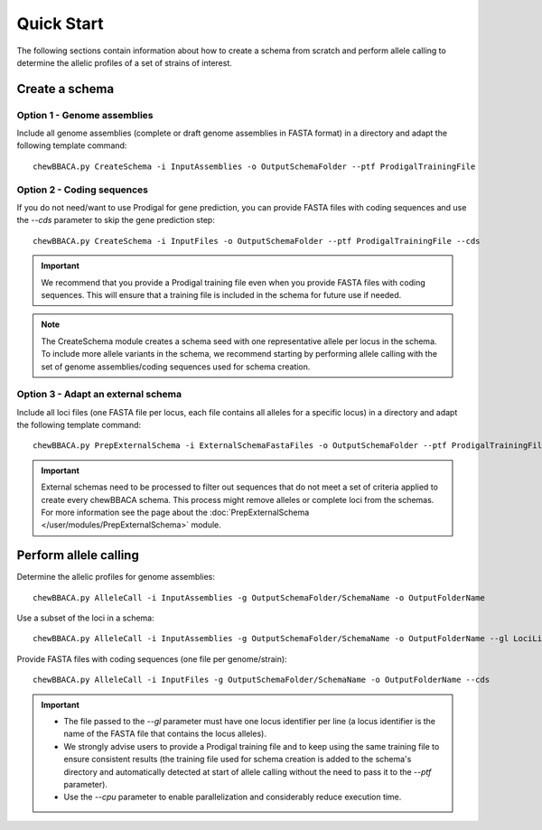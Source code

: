 Quick Start
===========

The following sections contain information about how to create a schema from scratch and
perform allele calling to determine the allelic profiles of a set of strains of interest.

Create a schema
:::::::::::::::

Option 1 - Genome assemblies
............................

Include all genome assemblies (complete or draft genome assemblies in FASTA format) in a directory
and adapt the following template command:

::
	
	chewBBACA.py CreateSchema -i InputAssemblies -o OutputSchemaFolder --ptf ProdigalTrainingFile

Option 2 - Coding sequences
............................

If you do not need/want to use Prodigal for gene prediction, you can provide FASTA files with coding
sequences and use the `--cds` parameter to skip the gene prediction step:

::
	
	chewBBACA.py CreateSchema -i InputFiles -o OutputSchemaFolder --ptf ProdigalTrainingFile --cds

.. important::
	We recommend that you provide a Prodigal training file even when you provide FASTA files with
	coding sequences. This will ensure that a training file is included in the schema for future use
	if needed.

.. note::
	The CreateSchema module creates a schema seed with one representative allele per locus in the
	schema. To include more allele variants in the schema, we recommend starting by performing
	allele calling with the set of genome assemblies/coding sequences used for schema creation.


Option 3 - Adapt an external schema
...................................

Include all loci files (one FASTA file per locus, each file contains all alleles for a specific
locus) in a directory and adapt the following template command:

::

	chewBBACA.py PrepExternalSchema -i ExternalSchemaFastaFiles -o OutputSchemaFolder --ptf ProdigalTrainingFile

.. important::
	External schemas need to be processed to filter out sequences that do not meet a set of
	criteria applied to create every chewBBACA schema. This process might remove alleles or
	complete loci from the schemas. For more information see the page about the
	:doc:`PrepExternalSchema </user/modules/PrepExternalSchema>` module.

Perform allele calling
::::::::::::::::::::::

Determine the allelic profiles for genome assemblies:

::

	chewBBACA.py AlleleCall -i InputAssemblies -g OutputSchemaFolder/SchemaName -o OutputFolderName

Use a subset of the loci in a schema:

::

	chewBBACA.py AlleleCall -i InputAssemblies -g OutputSchemaFolder/SchemaName -o OutputFolderName --gl LociList.txt

Provide FASTA files with coding sequences (one file per genome/strain):

::

	chewBBACA.py AlleleCall -i InputFiles -g OutputSchemaFolder/SchemaName -o OutputFolderName --cds

.. important::
	- The file passed to the `--gl` parameter must have one locus identifier per line (a locus identifier is the name of the FASTA file that contains the locus alleles).
	- We strongly advise users to provide a Prodigal training file and to keep using the same training file to ensure consistent results (the training file used for schema creation is added to the schema's directory and automatically detected at start of allele calling without the need to pass it to the `--ptf` parameter).
	- Use the `--cpu` parameter to enable parallelization and considerably reduce execution time.
